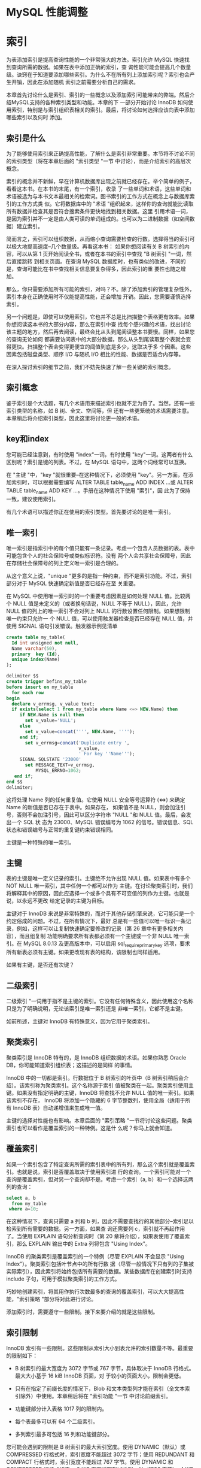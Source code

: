 * MySQL 性能调整


* 索引

为表添加索引是提高查询性能的一个非常强大的方法。索引允许 MySQL 快速找到查询所需的数据。如果在表中添加正确的索引，查
询性能可能会提高几个数量级。诀窍在于知道要添加哪些索引。为什么不在所有列上添加索引呢？索引也会产生开销，因此在添加随机
索引之前需要分析自己的需求。

本章首先讨论什么是索引、索引的一些概念以及添加索引可能带来的弊端。然后介绍MySQL支持的各种索引类型和功能。本章的下
一部分开始讨论 InnoDB 如何使用索引，特别是与索引组织表相关的索引。最后，将讨论如何选择应该向表中添加哪些索引以及何时
添加。

** 索引是什么

为了能够使用索引来正确提高性能，了解什么是索引非常重要。本节将不讨论不同的索引类型（将在本章后面的 "索引类型 "一节
中讨论），而是介绍索引的高层次概念。

索引的概念并不新鲜，早在计算机数据库出现之前就已经存在。举个简单的例子，看看这本书。在本书的末尾，有一个索引，收录
了一些单词和术语，这些单词和术语被选为与本书文本最相关的检索词。图书索引的工作方式在概念上与数据库索引的工作方式类
似。它将数据库中的 "术语 "组织起来，这样你的查询就能比读取所有数据并检查其是否符合搜索条件更快地找到相关数据。这里
引用术语一词，是因为索引并不一定是由人类可读的单词组成的。也可以为二进制数据（如空间数据）建立索引。

简而言之，索引可以组织数据，从而缩小查询需要检查的行数。选择得当的索引可以极大地提高速度--几个数量级。再看这本书：
如果你想阅读有关 B 树索引的内容，可以从第 1 页开始阅读全书，或者在本书的索引中查找 "B 树索引 "一词，然后直接跳转
到相关页面。在查询 MySQL 数据库时，也有类似的改进，不同的是，查询可能比在书中查找相关信息要复杂得多，因此索引的重
要性也随之增加。

那么，你只需要添加所有可能的索引，对吗？不。除了添加索引的管理复杂性外，索引本身在正确使用时不仅能提高性能，还会增加
开销。因此，您需要谨慎选择索引。

另一个问题是，即使可以使用索引，它也并不总是比扫描整个表格更有效率。如果你想阅读这本书的大部分内容，那么在索引中查
找每个感兴趣的术语，找出讨论该主题的地方，然后再去阅读，最终会比从头到尾阅读整本书要慢。同样，如果您的查询无论如何
都需要访问表中的大部分数据，那么从头到尾读取整个表就会变得更快。扫描整个表会变得更便宜的阈值到底是多少，这取决于多
个因素。这些因素包括磁盘类型、顺序 I/O 与随机 I/O 相比的性能、数据是否适合内存等。

在深入探讨索引的细节之前，我们不妨先快速了解一些关键的索引概念。

** 索引概念

鉴于索引是个大话题，有几个术语用来描述索引也就不足为奇了。当然，还有一些索引类型的名称，如 B 树、全文、空间等，但
还有一些更笼统的术语需要注意。本章稍后将介绍索引类型，因此这里将讨论更一般的术语。

** key和index

您可能已经注意到，有时使用 "index"一词，有时使用 "key"一词。这两者有什么区别呢？索引是键的列表。不过，在 MySQL
语句中，这两个词经常可以互换。

在 "主键 "中，"key "就很重要--在这种情况下，必须使用 "key"。另一方面，在添加索引时，可以根据需要编写 ALTER
TABLE table_name ADD INDEX ...或 ALTER TABLE table_name ADD KEY ...。手册在这种情况下使用 "索引"，因
此为了保持一致，建议使用索引。

有几个术语可以描述你正在使用的索引类型。首先要讨论的是唯一索引。

** 唯一索引

唯一索引是指索引中的每个值只能有一条记录。考虑一个包含人员数据的表。表中可能包含个人的社会保险号或类似标识符。没有
两个人会共享社会保障号，因此在存储社会保障号的列上定义唯一索引是合理的。

从这个意义上说，"unique "更多的是指一种约束，而不是索引功能。不过，索引部分对于 MySQL 快速确定新值是否已经存在至
关重要。

在 MySQL 中使用唯一索引时的一个重要考虑因素是如何处理 NULL 值。比较两个 NULL 值是未定义的（或者换句话说，NULL
不等于 NULL），因此，允许 NULL 值的列上的唯一索引不会对列上 NULL 的行数设置任何限制。如果想限制唯一约束只允许一
个 NULL 值，可以使用触发器检查是否已经存在 NULL 值，并使用 SIGNAL 语句引发错误。触发器示例见清单

#+begin_src sql
  create table my_table(
    Id int unsigned not null,
    Name varchar(50),
    primary  key (Id),
    unique index(Name)
  );
#+end_src

#+begin_src sql
  delimiter $$
  create trigger befins_my_table
  before insert on my_table
    for each row
  begin
    declare v_errmsg, v_value text;
    if exists(select 1 from my_table where Name <=> NEW.Name) then
       if NEW.Name is null then
         set v_value='NULL';
       else
         set v_value=concat('''', NEW.Name, '''');
       end if;
         set v_errmsg=concat('Duplicate entry ',
                             v_value,
                             ' For key ''Name''');
       SIGNAL SQLSTATE '23000'
         set MESSAGE_TEXT=v_errmsg,
             MYSQL_ERRNO=1062;
     end if;
  end $$
  delimiter;
#+end_src

这将处理 Name 列的任何重复值。它使用 NULL 安全等号运算符 (<=>) 来确定 Name 的新值是否已存在于表中。如果存在，
如果值不是 NULL，则会加注引号，否则不会加注引号，因此可以区分字符串 "NULL "和 NULL 值。最后，会发出一个 SQL 状
态为 23000、MySQL 错误编号为 1062 的信号。错误信息、SQL 状态和错误编号与正常的重复键约束错误相同。

主键是一种特殊的唯一索引。

** 主键

表的主键是唯一定义记录的索引。主键绝不允许出现 NULL 值。如果表中有多个 NOT NULL 唯一索引，其中任何一个都可以作为
主键。在讨论聚类索引时，我们将解释其中的原因，因此应选择一个或多个具有不可变值的列作为主键。也就是说，以永远不更改
给定记录的主键为目标。

主键对于 InnoDB 来说是非常特殊的，而对于其他存储引擎来说，它可能只是一个约定俗成的问题。不过，在所有情况下，最好
总是有一些值可以唯一标识一条记录，例如，这样可以让复制快速确定要修改的记录（第 26 章中有更多相关内容），而且组复制
功能明确要求所有表都必须有一个主键或一个非 NULL 唯一索引。在 MySQL 8.0.13 及更高版本中，可以启用
sql_require_primary_key 选项，要求所有新表必须有主键。如果更改现有表的结构，该限制也同样适用。

#+begin_comment
  启用 sql_require_primary_key 选项（默认已禁用）。没有主键的表可能会导致性能问题，有时会以意想不到的微妙方式
  出现。
#+end_comment

如果有主键，是否还有次键？

** 二级索引

二级索引 "一词用于指不是主键的索引。它没有任何特殊含义，因此使用这个名称只是为了明确说明，无论该索引是唯一索引还是
非唯一索引，它都不是主键。

如前所述，主键对 InnoDB 有特殊意义，因为它用于聚类索引。

** 聚类索引

聚类索引是 InnoDB 特有的，是 InnoDB 组织数据的术语。如果你熟悉 Oracle DB，你可能知道索引组织表；这描述的是同样
的事情。

InnoDB 中的一切都是索引。行数据位于 B 树索引的叶页中（B 树索引稍后会介绍）。该索引称为聚类索引。这个名称源于索引
值被聚类在一起。聚类索引使用主键。如果没有指定明确的主键，InnoDB 将查找不允许 NULL 值的唯一索引。如果该索引不存在，
InnoDB 将添加一个隐藏的 6 字节整数列，使用全局（适用于所有 InnoDB 表）自动递增值来生成唯一值。

主键的选择对性能也有影响。本章后面的 "索引策略 "一节将讨论这些问题。聚类索引也可以看作是覆盖索引的一种特例。这是什
么呢？你马上就会知道。

** 覆盖索引

如果一个索引包含了特定查询所需的索引表中的所有列，那么这个索引就是覆盖索引。也就是说，索引是否覆盖取决于使用索引进
行的查询。一个索引可能对一个查询是覆盖索引，但对另一个查询却不是。考虑一个索引（a, b）和一个选择这两列的查询：

#+begin_src sql
  select a, b
    from my_table
   where a=10;
#+end_src

在这种情况下，查询只需要 a 列和 b 列，因此不需要查找行的其他部分--索引足以检索到所有需要的数据。另一方面，如果查
询还需要列 c，索引就不再起作用了。当使用 EXPLAIN 语句分析查询时（第 20 章将介绍），如果表使用了覆盖索引，那么
EXPLAIN 输出中的 Extra 列将包含 "Using Index"。

InnoDB 的聚类索引是覆盖索引的一个特例（尽管 EXPLAIN 不会显示 "Using Index"）。聚类索引包括叶节点中的所有行数
据（尽管一般情况下只有列的子集被实际索引），因此索引将始终包括所有需要的数据。某些数据库在创建索引时支持 include
子句，可用于模拟聚类索引的工作方式。

巧妙地创建索引，将其用作执行次数最多的查询的覆盖索引，可以大大提高性能，"索引策略 "部分将对此进行讨论。

添加索引时，需要遵守一些限制。接下来要介绍的就是这些限制。

** 索引限制

InnoDB 索引有一些限制。这些限制从索引大小到表允许的索引数量不等。最重要的限制如下：

+ B 树索引的最大宽度为 3072 字节或 767 字节，具体取决于 InnoDB 行格式。最大大小基于 16 kiB InnoDB 页面，对
  于较小的页面大小，限制会更低。

+ 只有在指定了前缀长度的情况下，Blob 和文本类型列才能在索引（全文本索引除外）中使用。本章稍后将在 "索引功能 "一节
  中讨论前缀索引。

+ 功能键部分计入表格 1017 列的限制内。

+ 每个表最多可以有 64 个二级索引。

+ 多列索引最多可包括 16 列和功能键部分。


您可能会遇到的限制是 B 树索引的最大索引宽度。使用 DYNAMIC（默认）或 COMPRESSED 行格式时，索引宽度不能超过 3072
字节；使用 REDUNDANT 和 COMPACT 行格式时，索引宽度不能超过 767 字节。使用 DYNAMIC 和 COMPRESSED 行格式的表，
8 KiB 页面的限制减少到一半（1536 字节），4 KiB 页面的限制减少到四分之一（768 字节）。这对字符串和二进制列索引的
限制尤为明显，因为这些值不仅在本质上通常较大，而且在计算大小时使用的也是可能需要的最大存储量。这意味着，使用
utf8mb4 字符集的 varchar(10) 会导致 40 字节的限制，即使您从未在列中以单字节字符存储任何内容。

在为文本或 blob 类型的列添加 B 树索引时，必须始终提供一个键长度，指定要在索引中包含多少列的前缀。这甚至适用于只支
持 256 字节数据的 tinytext 和 tinyblob。对于 char、varchar、二进制和 varbinary 列，只有在值的最大字节数超
过表允许的最大索引宽度时，才需要指定前缀长度。

#+begin_comment
  对于文本和 blob 类型的列，与其使用前缀索引，不如使用全文索引（稍后详述），或者添加一个包含 blob 哈希值的生成
  列，或者以其他方式优化访问。
#+end_comment

如果为表添加功能索引，则每个功能键部分都会计入表的列限制。如果创建的索引有两个功能部分，那么这两个功能部分将作为两
列计算到表的限制中。对于 InnoDB，一个表最多只能有 1017 列。

最后两个限制与表中可包含的索引数量以及单个索引中可包含的列和功能键部分的数量有关。一个表最多可以有 64 个二级索引。
在实际操作中，如果您已经接近这个限制，那么您可能需要重新考虑您的索引策略。本章后面的 "索引的缺点是什么？"中将讨论
索引的开销，因此在任何情况下，最好将索引的数量限制在真正有利于查询的范围内。同样，向索引添加的部分越多，索引的规模
就越大。InnoDB 的限制是最多只能添加 16 个部分。

如果需要为表添加索引或删除多余的索引，该怎么办？索引可以与表一起创建，也可以稍后创建，还可以删除索引，这将在下文中
讨论。

** SQL语法

在首次创建模式时，您一般会有一些添加索引的想法。随着时间的推移，您的监控可能会发现某些索引已不再需要，而应添加其他
索引。这些对索引的更改可能是由于对所需索引的误解；数据可能已经更改，或者查询可能已经更改。

在更改表的索引时，有三种不同的操作：在创建表时创建索引、为现有表添加索引或从表中删除索引。无论是与表一起添加索引，
还是作为后续操作添加索引，索引定义都是一样的。在删除索引时，只需要索引名称。

本节将介绍添加和删除索引的一般语法。在本章的其余部分，将根据特定的索引类型和功能进一步举例说明。

** 创建表时创建索引

创建表格时，可以在 CREATE TABLE 语句中添加索引定义。索引定义在列之后。您可以选择指定索引的名称；如果不指定，索
引将以索引中的第一列命名。

清单 14-2 显示了一个创建了多个索引的表的示例。如果不知道所有索引类型的作用，也不必担心，本章稍后将讨论这个问题。

#+begin_src sql
  create table db1.person(
    Id int unsigned not null,
    Nmae varchar(50),
    Birthdate date not null,
    Location point not null srid 4326,
    Description text,
    primary key(Id),
    index (Nmae),
    spatial index (Location),
    fulltext index(Description)
  );
#+end_src

这样就在 db1 模式（必须事先存在）中创建了带有四个索引的表 person。第一个是主键，它是一个 B 树索引（稍后将详细介
绍），指向 Id 列。第二个也是 B 树索引，但它是所谓的二级索引，索引 Name 列。第三个索引是位置列上的空间索引。第四个
索引是描述列上的全文索引。

您还可以创建一个包含多列的索引。如果需要在不止一列上设置条件，在第一列上设置条件并按第二列排序，等等，这将非常有用。
要创建多列索引，请用逗号分隔的列表指定列名：

#+begin_src sql
  INDEX(Name, Birthdate)
#+end_src

列的顺序非常重要，这将在 "索引策略 "中解释。简而言之，MySQL 只能使用从左边开始的索引，也就是说，只有同时使用 Name
时，才能使用索引的 Birthdate 部分。这意味着索引（Nmae，Birthdate）与（Birthdate，Name）不是同一个索引。

一般来说，表上的索引不会一成不变，那么如果要为现有表添加索引，该怎么办呢？


** 新增索引

如果确定需要，可以为现有表添加索引。为此，需要使用 ALTER TABLE 或 CREATE INDEX 语句。由于 ALTER TABLE 语句
可用于表的所有修改，因此您可能希望坚持使用该语句；不过，无论使用哪种语句，所做的工作都是一样的。

清单 14-3 显示了两个如何使用 ALTER TABLE 创建索引的示例。第一个示例添加了一个索引；第二个示例在一条语句中添加了
两个索引。

#+begin_src sql
  alter table db1.person
    add index (Birthdate);

  alter table db1.person
    drop index Birthdate;

  alter table db1.person
    add index (Nmae, Birthdate),
    add index (Birthdate);
#+end_src

第一条和最后一条 ALTER TABLE 语句使用 ADD INDEX 子句告诉 MySQL 应该向表中添加索引。第三条语句添加了两个这样
的子句，中间用逗号隔开，以便在一条语句中添加两个索引。在这两条语句之间，索引会被删除，因为拥有重复索引是不好的做法，
MySQL 也会对此提出警告。

用两条语句添加两个索引还是用一条语句添加两个索引有区别吗？是的，可能会有很大区别。添加索引时，有必要执行一次全表扫
描，以读取索引所需的所有值。对于大型表来说，全表扫描是一项昂贵的操作，因此从这个意义上说，最好在一条语句中同时添加
两个索引。另一方面，只要索引能完全保存在 InnoDB 缓冲池中，创建索引的速度就会快很多。将两个索引的创建分成两条语句，
可以减少缓冲池的压力，从而提高索引创建性能。

最后一项操作是删除不再需要的索引。

** 删除索引

删除索引的操作与添加索引类似。可以使用 ALTER TABLE 或 DROP INDEX 语句。使用 ALTER 表时，可以将删除索引与表的
其他数据定义操作结合起来。

#+begin_src sql
  show create table db1.person\G
#+end_src

#+begin_src sql
  select INDEX_NAME, INDEX_TYPE,
    GROUP_CONCAT(COLUMN_NAME ORDER BY SEQ_IN_INDEX) as Columns
  from information_schema.STATISTICS
  where TABLE_SCHEMA='db1'
    and TABLE_NAME='person'
  group by INDEX_NAME, INDEX_TYPE;
#+end_src

在您的情况下，索引可能以不同的顺序列出。第一个查询使用 SHOW CREATE TABLE 语句获取完整的表定义，其中也包括索引及
其名称。第二个查询是查询 information_schema。STATISTICS 视图。该视图对于获取索引信息非常有用，将在下一章详细
讨论。一旦决定要删除哪个索引，就可以使用清单 14-5 所示的 ALTER TABLE。

#+begin_src sql
  alter table db1.person drop index name_2;
#+end_src

这将删除名为 name_2 的索引，即（Name、Birthdate）列上的索引。

本章其余部分将详细介绍什么是索引，在本章末尾，"索引策略 "一节将讨论如何选择要索引的数据。首先，必须了解索引为什么会
产生开销。

** 指数有哪些缺点？

生活中很少有免费的东西，索引也不例外。虽然索引对提高查询性能很有帮助，但它们也需要存储并保持更新。此外，在执行查询
时，索引越多，优化器需要做的工作就越多，这是一个不太明显的开销。本节将介绍索引的这三个缺点。

*** 存储

添加索引最明显的代价之一是需要存储索引，以便在需要时随时可用。 存储开销有两方面：索引需要存储在磁盘上以保持其持久性，
同时还需要 InnoDB 缓冲池中的内存以供查询使用。

磁盘存储意味着你可能需要在系统中添加磁盘或块存储。 如果使用 MySQL Enterprise Backup (MEB) 等复制原始表空间文
件的备份解决方案，备份也会变大，完成时间也会变长。

InnoDB 总是使用缓冲池来读取查询所需的数据。 如果缓冲池中还不存在数据，则会先将其读入缓冲池，然后用于查询。因此，
使用索引时，索引和行数据一般都会被读入缓冲池（使用覆盖索引时例外）。需要放入缓冲池的数据越多，其他索引和数据的空间
就越小--除非你把缓冲池的容量增大。当然，情况要比这复杂得多，因为避免全表扫描还能防止将整个表读入缓冲池，从而减轻缓
冲池的压力。总体收益与开销之间的关系取决于使用索引可以避免检查多少表，以及其他查询是否会读取索引避免访问的数据。

总而言之，在添加索引时，你将需要额外的磁盘，而且一般来说，你将需要更大的 InnoDB 缓冲池来保持相同的缓冲池命中率。
另一个开销是，索引只有在保持更新时才有用。这就增加了更新数据时的工作量。

*** 更新索引

无论何时对数据进行更改，都必须更新索引。 这包括在插入或删除数据时添加或删除行链接，以及在更新值时修改索引。你可能
不会太在意这些，但这可能会造成很大的开销。事实上，在恢复逻辑备份（通常包括用于创建数据的 SQL 语句的文件，例如使用
mysqlpump 程序创建的文件）等批量数据加载过程中，保持索引更新的开销往往会限制插入率。

#+begin_comment
  更新索引的开销可能会非常大，因此一般建议在向空表进行大型导入时删除二级索引，然后在导入完成后重新创建索引。
#+end_comment

对于 InnoDB 来说，开销还取决于二级索引是否适合缓冲池。只要整个索引都在缓冲池中，那么更新索引的成本就相对较低，而且
也不太可能成为严重的瓶颈。如果索引无法容纳，InnoDB 就不得不在表空间文件和缓冲池之间不停地洗页，这时开销就会成为主
要瓶颈，导致严重的性能问题。

还有一个不太明显的性能开销。索引越多，优化器确定最佳查询计划的工作量就越大。

*** 优化器

当优化器分析查询以确定它认为的最优查询执行计划时，它需要评估每个表上的索引，以确定是否应该使用索引，以及是否对两
个索引进行索引合并。我们的目标当然是尽可能快地评估查询。但是，在优化器中花费的时间通常是不可忽略的，在某些情况下
甚至会成为瓶颈。

请看一个非常简单的查询示例，从一个表中选择一些行：

#+begin_src sql
  select ID, Nmae District, Population
    from world.city
  where CountryCode='AUS';
#+end_src

在这种情况下，如果表 city 上没有索引，显然需要进行表扫描。如果有一个索引，还需要评估使用索引的查询成本，等等。
如果您有一个复杂的查询，涉及许多表，每个表都有十几个可能的索引，那么就会产生许多组合，这将反映在查询的执行时间上。

#+begin_comment
  如果在优化器中花费的时间成为问题，可以添加第 17 章和第 24 章中讨论的优化器和连接顺序提示来帮助优化器，这样它
  就不需要评估所有可能的查询计划。
#+end_comment

虽然这些描述添加索引的开销的页面会让人觉得索引不好，但不要回避索引。对于频繁执行的查询，选择性强的索引会带来很大
的好处。但是，不要为了添加索引而添加索引。在本章末尾的 "索引策略 "一节中，我们将讨论选择索引的一些思路，本书的其
他部分也会有讨论索引的示例。在此之前，值得讨论一下 MySQL 支持的各种索引类型以及其他索引功能。

** 索引类型

索引的最佳类型并非适用于所有用途。为查找给定值范围（例如 2019 年的所有日期）内的行而优化的索引，与为给定单词或短
语搜索大量文本的索引，需要有很大的不同。这意味着在选择添加索引时，必须决定需要哪种索引类型。MySQL 目前支持五种不
同的索引类型：

+ B树索引
+ 全文索引
+ 地理索引(R树索引)
+ 多值索引
+ hash索引

本节将介绍这五种索引类型，并讨论它们可用于加速哪些类型的问题。

*** B树索引

到目前为止，B 树索引是 MySQL 中最常用的索引类型。事实上，所有 InnoDB 表都包含至少一个 B 树索引，因为数据是在
B 树索引（聚类索引）中组织的。

B 树索引是一种有序索引，因此它善于查找以下情况的记录：正在查找等于某个值的列，大于或小于给定值的列，或者介于两个
值之间的列。这使它成为许多查询中非常有用的索引。

B 树索引的另一个优点是性能可预测。顾名思义，索引就像一棵树，从根页面开始，到叶子页面结束。InnoDB 使用 B 树索引
的扩展，称为 B+ 树。+"的意思是同级的节点是链接的，因此在扫描索引时很方便，无需在到达某个节点的最后一条记录时再返
回到父节点。

#+begin_comment
  在 MysQL 中，B-树和 B+ 树这两个术语可以互换使用。
#+end_comment

城市名称索引的索引树示例见图 14-1。(图中的索引级别从左到右排列，与其他一些 B 树索引图示从上到下的排列方式不同
）。这样做主要是为了节省空间）。

[[./images/1BmL8f.png]]

在图中，文档形状代表一个 InnoDB 页面，多个文档堆叠在一起的形状（如第 0 层中标注为 "Christchurch "的文档）代
表多个页面。从左到右的箭头从根页面指向叶页面。根页面是索引搜索开始的地方，而叶页面则是索引记录存在的地方。介于两
者之间的页面通常称为内部页面或分支页面。页面也可称为节点。连接同级页面的双箭头是 B 树和 B+ 树索引的区别所在，它
允许 InnoDB 快速移动到上一个或下一个同级页面，而无需通过父页面。

对于小型索引，可能只有一个页面既是根页面又是叶页面。在更一般的情况下，索引有一个根页面，如图的最左边所示。图中最
右边的部分是叶页。对于大型索引，中间可能还有更多级。叶节点为 0 级，其父页为 1 级，依此类推，直到根页。

在图中，页面上标注的值，例如 "A Coruña"，表示树的该部分所涵盖的第一个值。因此，如果您在第 1 层查找值
"Adelaide"，您就会知道它在叶页的最顶层，因为该页包含了从 "A Coruña "开始到最后一个值 "Beijing "之前的所有
值。这就是上一章讨论的整理方法发挥作用的一个例子。

一个主要特点是，无论你遍历哪个分支，层级的数量总是相同的。例如，在图中，这意味着无论查找哪个值，都将读取四个页面，
四个层级各一个（如果有几行具有相同的值，对于范围扫描，可能会读取叶子层级的更多页面）。因此，可以说这棵树是平衡的。
正是这一特性带来了可预测的性能，而且层级数量扩展良好，也就是说，层级数量会随着索引记录数量的增加而缓慢增长。当需
要从磁盘等相对较慢的存储设备中访问数据时，这一特性尤为重要。

#+begin_comment
  您可能也听说过 T树索引。B 树索引针对磁盘访问进行了优化，而 T树索引与 B 树索引类似，只是针对内存访问进行了优
  化。因此，将所有索引数据存储在内存中的 NDBCluster 存储引擎使用 T 树索引，即使它们在 SQL 级别被称为 B 树索引。
#+end_comment

本节开头提到，B 树索引是迄今为止 MySQL 中最常用的索引类型。事实上，如果你有任何 InnoDB 表，即使你从未自己添加
过任何索引，你也在使用 B 树索引。InnoDB 使用聚类索引组织存储数据，这实际上意味着行存储在 B+ 树索引中。B树索引
也不只用于关系数据库，例如，一些文件系统就以B树结构组织元数据。

需要注意的是，B 树索引的一个特性是只能用于比较索引列的整个值或左前缀。这意味着，如果要检查索引日期的月份是否为
5 月，则不能使用索引。如果要检查索引字符串是否包含给定的短语，也是同样的道理。

在索引中包含多列时，同样的原则也适用。考虑索引（Name, Birthdate）：在这种情况下，您可以使用该索引搜索给定的姓
名或姓名和生日的组合。但是，在不知道姓名的情况下，您不能使用该索引搜索具有给定生日的人。

有几种方法可以处理这种限制。在某些情况下，可以使用功能索引，或者将列的信息提取到可以编制索引的生成列中。在其他情
况下，可以使用另一种索引类型。例如，全文索引可用于搜索字符串中包含 "查询性能调整 "短语的列。

** 全文索引

全文索引专门用于回答 "哪个文档包含这个字符串？"这样的问题。也就是说，全文索引在查找列与字符串完全匹配的行时并没有
进行优化，为此，B 树索引是更好的选择。

全文索引的工作原理是对被索引的文本进行标记化。具体方法取决于所使用的解析器。InnoDB 支持使用自定义解析器，但通常使
用内置解析器。默认解析器假定文本使用空白作为分隔符。MySQL 包含两个可选的解析器：支持中文、日文和韩文的 ngram 解
析器和支持日文的 MeCab 解析器。

InnoDB 使用名为 FTS_DOC_ID 的特殊列将全文索引链接到记录，该列是一个 bigint 无符号 NOT NULL 列。如果添加了全
文索引，而该列还不存在，InnoDB 会将其添加为隐藏列。添加隐藏列需要重建表，因此如果要为大型表添加全文索引，需要考虑
到这一点。如果知道要在表中使用全文索引，可以事先自己添加列，并为列添加唯一索引 FTS_DOC_ID_INDEX。您也可以选择使
用 FTS_DOC_ID 列作为主键，但要注意 FTS_DOC_ID 值不允许重复使用。自己准备表的示例如下：

#+begin_src sql
  drop table if exists db1.person;

  create table db1.person(
    FTS_DOC_ID bigint unsigned not null auto_increment,
    Nmae varchar(50),
    Description text,
    primary key (FTS_DOC_ID),
    fulltext index(Description)
  );
#+end_src

如果没有 FTS_DOC_ID 列，并且在现有表中添加了一个全文本列，MySQL 将返回一个警告，告知该表已被重建以添加该列：

Warning (code 124): InnoDB rebuilding table to add column FTS_DOC_ID

如果计划使用全文索引，建议从性能角度明确添加 FTS_DOC_ID 列，并将其设置为表的主键或为其创建辅助唯一索引。自己创建
列的缺点是必须自己管理值。

另一种专门的索引类型是空间数据索引。全文索引适用于文本文档（或字符串），而空间索引则适用于空间数据类型。

** 空间索引（R 树）

从历史上看，空间特性在 MySQL 中的使用并不多。不过，随着 InnoDB 在 5.7 版中支持空间索引，以及 MySQL 8 中支持为
空间数据指定空间参考系统标识符 (SRID) 等其他改进，您有可能在某些时候需要空间索引。

空间索引的一个典型用例是包含兴趣点的表格，每个兴趣点的位置与其他信息一起存储。例如，用户可能会要求获取其当前位置 50
公里范围内的所有电动汽车充电站。要尽可能高效地回答这样的问题，就需要空间索引。

MySQL 以 R 树的形式实现空间索引。R 代表矩形，暗示了索引的用途。R 树索引对数据进行组织，使空间上相近的点在索引中
存储得很近。这样就能有效确定空间值是否满足某些边界条件（如矩形）。

只有在列声明为 NOT NULL 且空间参照系统标识符已设置的情况下，才能使用空间索引。空间条件是通过 MBRContains() 等
函数之一指定的，该函数接收两个空间值，并返回第一个值是否包含另一个值。除此之外，使用空间索引没有特殊要求。清单 14-6
显示了一个带有空间索引的表和一个可以使用该索引的查询的示例。

#+begin_src sql
  create table db1.city(
     id int unsigned not null,
     Nmae varchar(50) not null,
     Location point SRID 4326 not null,
     primary key (id),
     spatial index(Location));

  insert into db1.cty
  values (1, 'Sydney',
          ST_GeomFromText('Point(-33.8650 151.2094)', 4326));

  set @boundary=ST_GeomFromText('Polygon((-9 112, -45 112, -45 160,
      -9 160, -9 113))', 4326);

  select id, Name
    from db1.city
  where MBRContains(@boundary, Location);
#+end_src

在示例中，一个包含城市位置的表在位置列上有一个空间索引。空间参照系统标识符 (SRID) 设置为 4326，以表示地球。在这
个示例中，插入了一条记录，并定义了一个边界（如果你很好奇，那么边界包含澳大利亚）。您也可以在 MBRContains() 函数
中直接指定多边形，但这里分两步进行，以便查询的各个部分更加清晰。

因此，空间索引有助于回答某个几何形状是否在某个边界内。同样，多值索引也能帮助回答给定值是否在值列表中。

** 多值索引

MySQL 在 MySQL 5.7 中引入了对 JSON 数据类型的支持，并在 MySQL 8 中通过 MySQL 文档存储扩展了该功能。您可以使
用生成列上的索引或功能索引来创建 JSON 文档上的索引；但是，迄今为止讨论的索引类型未涵盖的一种用例是搜索 JSON 数组
包含某些值的文档。例如，一个城市集合，每个城市都有一个郊区数组。上一章中的 JSON 文档示例就是这样：

#+begin_src js
  {
      "name":
      "Sydney",
      "demographics": { "population": 5500000 },
      "geography": { "country": "Australia", "state": "NSW" },
      "suburbs": [ "The Rocks", "Surry Hills", "Paramatta" ]
  }
#+end_src

如果您想搜索城市集合中的所有城市，并返回那些拥有名为 "Surry Hills "的郊区的城市，那么您需要一个多值索引。
MySQL 8.0.17 增加了对多值索引的支持。

解释多值索引如何有用的最简单方法是看一个示例。清单 14-7 从 world_x 示例数据库中提取了 countryinfo 表，将其复
制到 mvalue_index 表中，然后对其进行修改，使每个 JSON 文档都包含一个城市数组，其中包含城市人口和所在地区。最后，
还包含一个查询，以显示检索澳大利亚所有城市名称（_id = 'AUS'）的示例。本书 GitHub 代码库中的 listing_14_7.sql
文件也提供了这些查询，可以使用 \source listing_14_7.sql 命令在 MySQL Shell 中执行。

#+begin_src sql
  \use world_x

  drop table if exists mvalue_index;

  create table mvalue_index like countryinfo;

  insert into mvalue_index(doc)
    select doc
      from countryinfo;

  update mvalue_index
    set doc=JSON_INSERT(
    doc,
    '$.cities',
    (select JSON_ARRAYAGG(
             JSON_OBJECT(
             'district', district,
             'name', name,
             'population',
                  Info->'$.Population'
           )
          )
         from city
        where CountryCode=mvalue_index.doc->>'$.Code'
       )
  );
#+end_src

#+begin_src sql
  select JSON_PRETTY(doc->>'$.cities[*].name')
    from mvalue_index
    where doc->>'$.Code'='AUS'\G
#+end_src

列表首先将 world_x 模式设为默认模式，然后删除存在的 mvalue_index 表，并使用与 countryinfo 表相同的定义和相同
的数据再次创建该表。您也可以直接修改 countryinfo 表，但通过处理 mvalue_index 副本，您可以通过删除
mvalue_index 表轻松重置 world_x 模式。该表由名为 doc 的 JSON 文档列和名为 _id 的生成列（主键）组成：

#+begin_src sql
  show create table mvalue_index\G
#+end_src

UPDATE 语句使用 JSON_ARRAYAGG() 函数为每个国家创建一个包含三个 JSON 对象（地区、名称和人口）的 JSON 数组。
最后，执行 SELECT 语句返回澳大利亚城市的名称。

现在能为城市名新增多值索引

#+begin_src sql
  alter table mvalue_index
    add index (((cast(doc->>'$.cities[*].name' as char(35) array))));
#+end_src

该索引从文档根部的城市数组的所有元素中提取名称对象。生成的数据被转换为 char(35) 值数组。之所以选择这种数据类型，
是因为城市名称所在的城市表是 char(35)。在 CAST() 函数中，char 和 varchar 数据类型都使用 char。

新索引可以使用 MEMBER OF 操作符和 JSON_CONTAINS() 与 JSON_OVERLAPS() 函数用于 WHERE 子句。MEMBER OF 操
作符询问给定值是否是数组的成员。JSON_CONTAINS() 与此非常相似，但与 MEMBER OF 的引用搜索相比，它需要进行范围搜
索。JSON_OVERLAPS() 可用于查找包含多个值中至少一个值的文档。清单 14-8 展示了使用操作符和每个函数的示例。

#+begin_src sql
  select doc->>'$.Code' as Code, doc->>'$.Nmae'
  from mvalue_index
  where 'Sydeney' member of (doc->'$.cities[*].name');

  select doc->>'$.Code' as Code, doc->>'$.Name'
  from mvalue_index
  where JSON_CONTAINS(
    doc->'$.cities[*].name',
    '"Sydeney"'
  );

  select doc->>'$.Code' as Code, doc->>'$.Name'
  from mvalue_index
  where JSON_OVERLAPS(
    doc->'$.cities[*].name',
    '["Sydeney", "New York"']'
  );
#+end_src

使用 MEMBER OF 和 JSON_CONTAINS() 的两个查询都是查找有一个名为悉尼的城市的国家。最后一个查询使用
JSON_OVERLAPS()，查找城市名为悉尼或纽约或两者都有的国家。

MySQL 还剩下一种索引类型：散列索引。

** hash索引

如果要搜索某列与某个值完全相等的记录，可以使用本章前面讨论过的 B 树索引。不过还有另一种方法：为每一列的值创建一个
哈希值，然后使用哈希值搜索匹配的记录。为什么要这样做呢？答案是，这是一种查找记录的快速方法。

散列索引在 MySQL 中使用不多。一个值得注意的例外是 NDBCluster 存储引擎，它使用散列索引来确保主键和唯一索引的唯一
性，还使用散列索引来提供使用这些索引的快速查找。就 InnoDB 而言，它并不直接支持散列索引；不过，InnoDB 有一种称为
自适应散列索引的功能，值得我们多加考虑。

自适应哈希索引功能在 InnoDB 中自动运行。如果 InnoDB 检测到你正在频繁使用二级索引，并且自适应散列索引已启用，它
就会根据最频繁使用的值建立一个散列索引。哈希索引只存储在缓冲池中，因此在重启 MySQL 时不会持久化。如果 InnoDB 发
现内存可以更好地用于向缓冲池加载更多页面，它就会丢弃部分哈希索引。这就是所谓自适应索引的意思： InnoDB 会尝试调整
它，使其最适合你的查询。你可以使用 innodb_adaptive_hash_index 选项启用或禁用该功能。

从理论上讲，自适应散列索引是一种双赢方案。你无需考虑需要为哪些列添加哈希索引，就能获得哈希索引的优势，而且内存使用
情况也会自动得到处理。不过，启用哈希索引也会产生开销，而且并非所有工作负载都能从中受益。事实上，对于某些工作负载来
说，这种开销可能会变得非常大，以至于出现严重的性能问题。

监控自适应散列索引有两种方法：信息模式中的 INNODB_METRICS 表和 InnoDB 监控器。INNODB_METRICS 表包含自适应散
列索引的八个指标，其中两个指标默认已启用。清单 14-9 显示了 INNODB_METRICS 中包含的八个指标。

#+begin_src sql
  select NAME, COUNT, STATUS, COMMENT
  from information_schema.INNODB_METRICS
  where SUBSYSTEM='adaptive_hash_index'\G
#+end_src

使用自适应哈希索引的成功搜索次数（adaptive_hash_searches）和使用 B 树索引完成的搜索次数
（adaptive_hash_searches_btree）默认是启用的。你可以使用这些指标来确定 InnoDB 使用哈希索引解决查询的频率，
而不是底层 B 树索引。其他指标不太常用，因此默认禁用。不过，如果你想更详细地了解自适应哈希索引的用处，可以放心地启
用这六个指标。

监控自适应哈希索引的另一种方法是使用 InnoDB 监控，如清单 14-10 所示。输出中的数据会有所不同。

#+begin_src sql
  show engine inoodb status\G
#+end_src

首先要检查的是 Semaphores 部分。如果自适应散列索引是竞争的主要来源，那么 btr0sea.ic 文件（源代码中实现自适应散
列索引的地方）周围就会出现 Semaphores。如果偶尔（但很少）会出现 Semaphores，这不一定是个问题，但如果频繁出现长
时间的 Semaphores，则最好禁用自适应散列索引。

另一个值得关注的部分是插入缓冲区和自适应哈希索引部分。其中包括散列索引使用的内存量，以及使用散列和非散列搜索回答查
询的速率。请注意，这些速率针对的是监视器输出顶部附近列出的时间段--在示例中，针对的是 2019-05-05 17:22:14 之前
的最后 16 秒。

关于支持的索引类型的讨论到此结束。关于索引，还有更多的内容，因为有几项功能值得你去熟悉。

** 索引特性

知道存在哪些类型的索引是一回事，但能够充分利用这些索引则是另一回事。为此，你需要更多地了解 MySQL 中与索引相关的
功能。这些功能包括按相反顺序对索引中的值进行排序、功能索引和自动生成索引。本节将介绍这些功能，以便您在日常工作中使
用它们。

** 函数索引

到目前为止，索引已直接应用于列。这是最常见的添加索引方式，但也有需要使用派生值的情况。例如，查询所有生日在 5 月份
的人：

#+begin_src sql
  drop table if exists db1.person;

  create table db1.person(
    Id int unsigned not null,
    Name varchar(50),
    Birthdate date not null,
    primary key (id)
  );

  select *
    from db1.person
    where month(Birthdate) = 5;
#+end_src

如果在 "出生日期 "列上添加索引，则不能用于回答该查询，因为日期是根据其完整值存储的，而不是根据列的最左部分进行匹配
（另一方面，搜索所有 1970 年出生的人可以使用 "出生日期 "列上的 B 树索引）。(另一方面，要搜索所有 1970 年出生的
人，可以在 Birthdate 列上使用 B 树索引）。

其中一种方法是用派生值生成一列。例如，在 MySQL 5.7 及更高版本中，您可以告诉 MySQL 自动更新列：

#+begin_src sql
  create table db1.person(
    Id int unsigned not null,
    Name varchar(50) not null,
    Birthdate date not null,
    BirthMonth tinyint unsigned
              generated always as (month(Birthdate))
              virtual not null,
    primary key(Id),
    index(BirthMonth)
  );
#+end_src

在 MySQL 8.0.13 中，有一种更直接的方法可以实现这一目标。您可以直接索引函数的结果：

#+begin_src sql
  create table db1.person(
    Id int unsigned not null,
    Name varchar(50) not null,
    Birthdate date not null,
    primary key (Id),
    index((month(Birthdate)))
  );
#+end_src

使用功能索引的好处是可以更明确地显示要索引的内容，而且不会多出 BirthMonth 列。除此之外，添加函数索引的两种方法工
作原理相同。

** 前缀索引

表的索引部分大于表数据本身的情况并不少见。如果你索引的是大字符串值，情况尤其如此。B 树索引的索引数据最大长度也有限
制--使用动态或压缩行格式的 InnoDB 表为 3072 字节，其他表则更小。这实际上意味着不能为文本列建立索引，更不用说长
文本列了。减少大型字符串索引的一种方法是只索引值的第一部分。这就是所谓的前缀索引。

创建前缀索引时，需要指定要索引的字符串的字符数或二进制对象的字节数。如果要为城市表（来自世界数据库）中 Name 列的前
十个字符创建索引，可以这样做

#+begin_src sql
  alter table world.city add index(Name(10));
#+end_src

请注意括号中添加的索引字符数。只要选择足够多的字符来提供良好的选择性，该索引的效果几乎与索引整个名称一样好，而且它
使用的存储空间和内存也更少。需要包含多少字符？这完全取决于您要索引的数据。您可以通过查询数据来了解前缀的唯一性。清
单 14-11 举例说明了有多少城市名称共享前十个字符。

#+begin_src sql
  select left(Name, 10), count(*),
    count(distinct Name) as 'Distinct'
  from world.city
  group by left(Name, 10)
  order by count(*) desc, left(Name, 10)
  limit 10;
#+end_src

这表明，使用这个索引前缀，最多只能读取 6 个城市来查找匹配。虽然这比完全匹配要多，但仍比扫描所有表格要好得多。当然，
在这种比较中，您还需要验证前缀匹配的数量是由于前缀碰撞造成的，还是由于城市名称相同造成的。例如，对于 "剑桥 "来说，
有三个城市都叫这个名字，所以索引前十个字符还是整个名字并没有什么区别。您可以针对不同的前缀长度进行此类分析，以了解
增加索引大小会带来微小回报的临界值。在很多情况下，索引并不需要那么多字符就能很好地工作。

如果您认为可以删除索引，或者您想推出一个索引，但又不想让它立即生效，该怎么办呢？
答案就是隐形索引。

** 隐形索引

MySQL 8 引入了一项名为 "隐形索引 "的新功能。它允许你拥有一个已维护并可随时使用的索引，但优化器会忽略该索引，直到
你决定让它可见。这样，您就可以在复制拓扑中推出新索引，或禁用您认为不需要或类似的索引。您可以快速启用或禁用索引，因
为这只需要更新表的元数据，所以变化是 "即时 "的。

例如，如果您认为不需要某个索引，那么在告诉 MySQL 删除索引之前，先将其隐藏起来，这样就可以监控数据库在没有索引的情
况下是如何运行的。如果发现某些查询（例如，在您监控期间未执行的月度报告查询）确实需要索引，您可以快速重新启用它。

使用 INVISIBLE 关键字可将索引标记为不可见，使用 VISIBLE 关键字可将不可见索引恢复为可见。例如，要在 world.city
表的 Name 列上创建一个不可见索引，并在以后使其可见，可以使用

#+begin_src sql
  alter table world.city add index(Name) invisible;
#+end_src

#+begin_src sql
  alter table world.city alter index Name visible;
#+end_src

如果禁用了某个索引，而查询使用了指向隐藏索引的索引提示，查询将返回错误：

#+begin_comment
  ERROR: 1176: Key 'Name' doesn't exist in table 'city'
#+end_comment

通过启用优化器开关 use_invisible_indexes（默认为关闭），可以覆盖索引的不可见性。如果由于索引不可见而遇到问题，
且无法立即重新启用，或者想在新索引普遍可用之前对其进行测试，这将非常有用。为连接临时启用不可见索引的示例如下

#+begin_src sql
  SET SESSION optimizer_switch = 'use_invisible_indexes=on';
#+end_src

即使启用了 use_invisible_indexes 优化开关，也不允许在索引提示中引用该索引。

MySQL 8 的另一项新功能是降序索引。

** 降序索引

在 MySQL 5.7 及更早版本中，当您添加 B 树索引时，它总是按升序排序。这非常适合查找精确匹配、按索引升序检索行等。
不过，虽然升序索引可以加快按降序查找行的查询速度，但效果并不理想。MySQL 8 增加了降序索引来帮助解决这些用例。

要利用降序索引，并不需要做什么特别的事情。例如，只需在索引中使用 DESC 关键字即可：

#+begin_src sql
  alter table world.city add index(Name DESC);
#+end_src

如果索引中有多个列，则这些列不必都按升序或降序排列。您可以根据查询的最佳效果，混合使用升序和降序列。

** 分区和索引

如果创建分区表，分区列必须是主键和所有唯一键的一部分。这样做的原因是 MySQL 没有全局索引的概念，因此必须确保唯一性
检查只需考虑单个分区。

在性能调整方面，分区可以有效地使用两个索引来解决查询问题，而无需使用索引合并。当用于分区的列在查询的条件中使用时，
MySQL 会剪切分区，因此只搜索条件可以匹配的分区。然后就可以使用索引来解决查询的其余部分。

考虑一个表 t_part，该表根据 Created 列（时间戳）进行分区，每个月一个分区。如果查询 2019 年 3 月所有 val 列值
小于 2 的记录，那么查询将首先剪切 Created 值上的分区，然后使用 val 上的索引。清单 14-12 显示了这样一个示例。

#+begin_src sql
  create table t_part(
     id int unsigned not null auto_increment,
     Created timestamp not null,
     val int unsigned not null,
     primary key (id, Created),
     index(val)
  )engine=InnoDB 
  partition by range(unix_timestamp(Created))
  (partition p201901 values less than (1548939600),
  partition p201902 values less than (1551358800),
  partition p201903 values less than (1554037200),
  partition p201904 values less than (1556632800),
  partition p201905 values less than (1559311200),
  partition p201906 values less than (1561903200),
  partition p201907 values less than (1564581600),
  partition p201908 values less than (1567260000),
  partition pmax values less than maxvalue);
#+end_src

#+begin_src sql
  insert into t_part(Created, val)
  with recursive counter(i) as (
   select 1 
   union select i+1
   from counter 
   where i<1000)
  select FROM_UNIXTIME(
   floor(rand()*(1567260000-1546261200))
   +1546261200) , floor(rand()*10) from counter;
#+end_src

#+begin_src sql
  explain select id, Created, val 
  from t_part tp 
  where Created between '2019-03-01 00:00:00' and '2019-03-31 23:59:59' and val<2
#+end_src

t_part 表使用创建列的 Unix 时间戳按范围分区。EXPLAIN 输出（第 20 章将详细介绍 EXPLAIN）显示，查询中将只包含
p201903 分区，并使用 val 索引作为索引。由于示例使用的是随机数据，因此 EXPLAIN 的确切输出可能会有所不同。

到目前为止，关于索引的所有讨论都是针对明确创建的索引。对于某些查询，MySQL 还可以自动生成索引。这是我们要讨论的最后
一项索引功能。

** 自动生成索引

对于包含连接到其他表或子查询的子查询的查询，由于子查询不能包含显式索引，因此连接可能会很昂贵。为了避免在这些由子查
询生成的临时表上进行全表扫描，MySQL 可以在连接条件上添加一个自动生成的索引。

以 sakila 示例数据库中的电影表为例。表中有一列名为 release_year，表示电影上映的年份。如果要查询在有数据的年份中
每年有多少部电影上映，可以使用下面的查询（是的，如果不使用子查询，这个查询可以写得更好，但这样写是为了演示自动生成
索引的功能）：

#+begin_src sql
  SELECT release_year, COUNT(*)
  FROM sakila.film
  INNER JOIN
  (SELECT DISTINCT release_year FROM sakila.film ) release_years USING (release_year)
  GROUP BY release_year;
#+end_src

MySQL 选择对电影表进行全表扫描，并在子查询中添加自动生成索引。当 MySQL 添加自动生成索引时，EXPLAIN 输出将包括
<auto_key0>（或用不同值替换的 0）作为可能的键和使用的键。

自动生成的索引可以大幅提高包含子查询的查询性能，而优化程序无法将这些子查询重写为普通连接。最重要的是，它是自动生成
的。

关于索引功能的讨论到此结束。在讨论如何使用索引之前，还需要了解 InnoDB 如何使用索引。

** InnoDB和索引

自 20 世纪 90 年代中期推出第一个版本以来，InnoDB 组织表的方式一直是使用聚类索引来组织数据。因此，人们常说
InnoDB 中的一切都是索引。从字面上看，数据的组织就是索引。默认情况下，InnoDB 使用主键来建立聚类索引。如果没有主
键，它会寻找不允许 NULL 值的唯一索引。在万不得已的情况下，InnoDB 会使用自动递增计数器为表添加一个隐藏列。

对于索引组织的表，InnoDB 中的所有内容都是索引。聚类索引本身是作为 B+ 树索引组织的，实际行数据位于叶子页中。这对
查询性能和索引有一些影响。接下来的章节将介绍InnoDB如何使用主键，以及这对次键意味着什么，提供一些建议，并探讨索
引组织表的最佳用例。

** 聚集索引

由于数据是根据聚类索引（主键或其替代物）组织的，因此主键的选择非常重要。如果在现有值之间插入一条带有主键值的新记录，
InnoDB 就必须重新组织数据，为新记录腾出空间。在最坏的情况下，InnoDB 将不得不把现有页面一分为二，因为页面的大小是
固定的。页面拆分会导致叶页面在底层存储上失去顺序，造成更多随机 I/O，进而导致查询性能下降。页面拆分将作为第25章
中DDL和批量数据加载的一部分进行讨论。

** 二级索引

二级索引的叶子页存储对行本身的引用。由于行是根据聚类索引存储在 B+ 树索引中的，因此所有二级索引都必须包含聚类索引的
值。如果您选择的列的值需要很多字节，例如具有长字符串且可能是多字节字符串的列，这将大大增加二级索引的大小。

这也意味着，在使用二级索引执行查找时，实际上要进行两次索引查找：首先是预期的二级键查找，然后从叶子页获取主键值，并
用于主键查找以获取实际数据。

对于非唯一二级索引，如果您有一个显式主键或一个 NOT NULL 唯一索引，用于主键的列就会被添加到索引中。MySQL 知道这
些额外的列，即使它们没有显式地成为索引的一部分，如果能改善查询计划，MySQL 就会使用它们。

** 建议

由于 InnoDB 使用主键的方式，以及将主键添加到二级索引的方式，因此最好使用单调递增的主键，使用的字节数越少越好。自
动递增整数符合这些特性，因此是很好的主键。

如果表没有任何合适的索引，用于聚类索引的隐藏列会使用类似于自动递增的计数器来生成新值。但是，由于该计数器对 MySQL
实例中带有隐藏主键的所有 InnoDB 表都是全局的，因此会成为一个争用点。在复制过程中，隐藏键也不能用于定位受事件影响
的行，而分组复制需要主键或 NOT NULL 唯一索引来进行冲突检测。因此，建议始终为所有表明确选择一个主键。

另一方面，UUID 并不是单调递增的，因此不是一个好的选择。MySQL 8 中的一个选项是使用 UUID_TO_BIN()函数，并将第二
个参数设置为 1，这将使 MySQL 交换第一组和第三组十六进制数字。第三组是 UUID 时间戳部分的高字段，因此将其提升到
UUID 的开头有助于确保 ID 不断增加，而且将其存储为二进制数据所需的存储空间不到十六进制值的一半。

** 最佳使用案例

索引组织的表对于使用该索引的查询特别有用。正如 "聚类索引 "这个名字所暗示的，聚类索引中具有相似值的记录会被存储在彼
此附近。由于 InnoDB 总是将整个页面读入内存，这也意味着主键值相似的两条记录很可能被一起读入。如果你在查询中或相隔
不久执行的查询中同时需要这两条记录，那么缓冲池中已经有了第二条记录。

现在，您应该对 MySQL 中的索引以及 InnoDB 如何使用索引（包括其数据组织）有了很好的背景知识。现在是将这些知识综合
起来讨论索引策略的时候了。

** 索引策略

说到索引，最大的问题是索引什么，其次是使用哪种索引和索引的哪些功能。我们不可能一步一步地创建终极指南来确保最佳索引；
为此，我们需要经验以及对模式、数据和查询的充分理解。不过，我们可以给出一些一般性指导原则，本节将对此进行讨论。

首先要考虑的是何时添加索引；是在最初创建表格时添加，还是稍后再添加。然后是主键的选择以及如何选择主键。最后是二级索
引，包括向索引中添加多少列，以及索引是否可以用作覆盖索引。

** 什么时候应该新增索引或删除索引

索引维护是一项永无止境的任务。它从创建表格时就开始了，并贯穿整个表的生命周期。不要对索引工作掉以轻心--如前所述，好
的索引和差的索引之间的差别可能是几个数量级。如果索引效果不佳，就无法通过投入更多硬件资源来摆脱困境。索引不仅会影响
原始查询性能，还会影响锁定（将在第 18 章中进一步讨论）、内存使用率和 CPU 使用率。

创建表格时，尤其要花时间选择一个好的主键。在表的生命周期内，主键通常不会发生变化，如果你决定更改主键，对于索引组织
的表来说，必然需要对表进行全面重建。二级索引在更大程度上可以随着时间的推移而调整。事实上，如果计划在表的初始数据量
中导入大量数据，最好等到数据加载完成后再添加二级索引。唯一索引可能是一个例外，因为数据验证需要唯一索引。

创建表格并填充初始数据后，需要监控表格的使用情况。在 sys 模式中有两个视图可用于查找表和进行全表扫描的语句：

+ schema_tables_with_full_table_scans 该视图显示所有未使用索引读取记录的表，并按该数字降序排列。如果某个表
  在未使用索引的情况下读取了大量记录，则可以查找使用该表的查询，看看索引是否能提供帮助。该视图基于
  table_io_waits_summary_by_index_usage 性能模式表，也可以直接使用，例如，如果要进行更高级的分析，如查找未
  使用索引读取的行的百分比。

+ statements_with_full_table_scans 该视图显示了完全不使用索引或不使用良好索引的语句的规范化版本。这些语句按
  完全不使用索引的执行次数排序，然后按不使用良好索引的次数排序--均以降序排列。该视图基于
  events_ statements_summary_by_digest 性能模式表。


第 19 章和第 20 章将详细介绍这些视图和底层性能模式表的使用。

如果发现查询可以从额外的索引中获益，那么就需要评估在执行查询时，额外获益的成本是否值得。

同时，还需要留意是否有不再使用的索引。performance schema和sys schema式对查找未使用或不常用的索引特别有用。
以下三个系统模式视图非常有用

- schema_index_statistics 该视图统计了使用给定索引读取、插入、更新和删除行的频率。与
  schema_tables_with_full_table_scan 视图一样，schema_index_statistics 也是基于
  table_io_waits_ summary_by_index_usage 性能模式表。

- schema_unused_indexes 该视图将返回自上次重置数据以来（不长于上次重启时间）尚未使用的索引名称。该视图也基于
  table_io_waits_summary_by_index_usage 性能模式表。

- schema_redundant_indexes 如果有两个索引覆盖相同的列，那么 InnoDB 为保持索引最新而付出的努力就会加倍，优化
  器的负担也会加重，但却不会有任何收获。顾名思义，schema_redundant_indexes视图可以用来查找冗余索引。该视图基
  于 STATISTICS 信息模式表。

使用前两个视图时，必须记住数据来自performance schema中的内存表。如果您有一些查询只是偶尔执行，那么统计数据可
能无法反映您的总体索引需求。在这种情况下，隐形索引功能就会派上用场，因为它可以让你禁用索引，同时保留索引，直到你确
定可以安全地放弃它。如果发现一些很少执行的查询需要索引，你可以很容易地再次启用索引。

如前所述，首先要考虑的是选择什么作为主键。应该包括哪些列？这是接下来要讨论的问题。

** 主键的选择

在使用索引组织的表时，主索引的选择非常重要。主键会影响随机 I/O 和顺序 I/O 的比例、二级索引的大小以及需要读入缓冲
池的页数。InnoDB 表的主键始终是 B+ 树索引。

与聚类索引相关的最佳主键应尽可能小（以字节为单位），保持单调递增，并在短时间内对频繁查询的记录进行分组。在实践中，
可能无法满足所有这些要求，在这种情况下，你需要做出最好的妥协。对于许多工作负载来说，自动递增的无符号整数（取决于表
的预期行数，可以是 int 也可以是 bigint）是一个不错的选择；不过，也可能有一些特殊的考虑因素，比如对跨多个 MySQL
实例的唯一性的要求。主键最重要的特点是，它应尽可能具有顺序性和不可更改性。如果更改了某一行的主键值，则需要将整行移
动到聚类索引中的新位置。

#+begin_comment
  自动递增的无符号整数通常是主键的最佳选择。它可以单调递增，不需要太多存储空间，还能在聚类索引中将最近的记录分组。
#+end_comment

你可能会认为，隐藏主键和其他列一样，是聚类索引的最佳选择。毕竟，它是一个自动递增的整数。然而，隐藏主键有两个主要缺
点：它只能识别本地 MySQL 实例中的行，而且计数器对（实例中的）所有 InnoDB 表都是全局的，没有用户定义的主键。隐藏
键只在本地有用，这意味着在复制过程中，隐藏值不能用来识别要在副本中更新的记录。计数器是全局性的，这意味着在插入数据
时，它可能会成为一个争夺点，并导致性能下降。

总之，你应该明确定义你想要的主键。对于二级索引，有更多的选择，我们接下来会看到。

** 新增二级索引

二级索引指的是主键之外的所有索引。它们可以是唯一的，也可以是非唯一的，你可以在所有支持的索引类型和功能中进行选择。
如何选择添加哪些索引？本节将帮助你更轻松地做出决定。

注意不要在表中添加过多索引。索引会产生开销，因此如果添加的索引最终没有被使用，查询和系统的整体性能就会变差。这并不
意味着在创建表格时不应该添加任何二级索引。只是你需要花点心思在这上面。

在执行查询时，可以通过多种方式使用二级索引。其中一些方法如下：

+ 减少检查的记录： 当使用 WHERE 子句或连接条件时，可以在不扫描整个表的情况下找到所需的记录。
+ 排序数据： B 树索引可用于按照查询需要的顺序读取行，从而让 MySQL 绕过排序步骤。
+ 验证数据： 这就是唯一索引中唯一性的用途。
+ 避免读取整行： 覆盖索引可以在不读取整行的情况下返回所有需要的数据。
+ 查找 MIN() 和 MAX() 值： 对于 GROUP BY 查询，只需检查索引中的第一条记录和最后一条记录，即可找到索引列的最小
  值和最大值。

主键显然也可以用于所有这些目的。从查询的角度看，主键和次键没有区别。

在决定是否添加索引时，您需要问问自己需要索引的目的是什么，以及索引是否能够实现这些目的。一旦确认了这一点，就可以考
虑多列索引应该按照什么顺序添加列，以及是否应该添加额外的列。接下来的两个小节将对此进行更详细的讨论。

** 多列索引

只要不超过索引的最大宽度，就可以在索引中添加多达 16 个列或功能部分。这既适用于主键，也适用于二级索引。InnoDB 对
每个索引的限制是 3072 字节。如果包含使用可变宽度字符集的字符串，那么计算索引宽度的是可能的最大宽度。

在索引中添加多个列的一个好处是，可以将索引用于多个条件。这是提高查询性能的有效方法。举例来说，如果要查询某个国家的
城市，并要求该城市的最低人口数： 

#+begin_src sql
  select ID, Name, District, Population
  from world.city
  where CountryCode='AUS'
  and Population>1000000;
#+end_src

您可以在 CountryCode 列上使用索引来查找国家代码设置为 AUS 的城市，也可以在 Population 列上使用索引来查找人口
超过 100 万的城市。更妙的是，您可以将其合并为一个包含两列的索引。

如何做到这一点很重要。国家代码使用的是等量引用，而人口则是范围搜索。索引中的列一旦用于范围搜索或排序，除了作为覆盖
索引的一部分外，就不能再使用索引中的其他列。在本例中，需要在 "人口 "列之前添加 "国家代码 "列，以便将索引用于两个
条件：

#+begin_src sql
  alter table world.city
  add index (CountryCode, Population);
#+end_src

在这个例子中，索引甚至可以用来对结果进行排序。

如果需要添加多个列，且所有列都用于相等条件，那么需要考虑两点：哪些列最常用，以及列过滤数据的效果如何。当索引中有多
个列时，MySQL 将只使用索引的左前缀。例如，如果您有一个索引（col_a、col_b、col_c），那么只有同时对 col_a 进行
过滤（而且必须是相等条件），才能使用该索引对 col_b 进行过滤。因此需要谨慎选择顺序。在某些情况下，可能需要为同一列
添加多个索引，而索引之间的列顺序是不同的。

如果无法根据使用情况决定包含列的顺序，则先添加选择性最强的列。下一章将讨论索引的选择性，但简而言之，列的独特值越多，
选择性就越强。通过先添加选择性最强的列，可以更快地缩小索引部分包含的行数。

您可能还想包含不用于筛选的列。为什么要这样做呢？答案是这有助于形成覆盖索引。

** 覆盖索引

覆盖索引是一个表上的索引，其中给定查询的索引包括该表所需的所有列。这意味着，当 InnoDB 到达索引的叶子页时，它已经
掌握了所需的全部信息，而不需要读取整条记录。根据表的具体情况，这可能会大大提高查询性能，尤其是如果你能用它来排除行
中的大部分内容，比如大文本或 blob 列。

还可以使用覆盖索引来模拟二级聚类索引。请记住，聚类索引只是一个 B+ 树索引，整个行都包含在叶子页中。覆盖索引在叶子
页中包含行的一个完整子集，因此可以模拟该子集列的聚类索引。与聚类索引一样，任何 B 树索引都会将相似的值组合在一起，
因此可以用来减少读入缓冲池的页数，并有助于在执行索引扫描时进行顺序 I/O。

不过，与聚类索引相比，覆盖索引有一些限制。覆盖索引只能在读取时模拟聚类索引。如果你需要写入数据，那么更改始终必须访
问聚类索引。另外，由于 InnoDB 的多版本并发控制 (MVCC)，即使使用覆盖索引，也必须检查聚簇索引，以验证是否存在该行
的另一个版本。

添加索引时，值得考虑的是索引的查询需要哪些列。即使索引不用于对这些列进行筛选或排序，也值得添加选择部分中使用的任何
额外列。您需要在覆盖索引的好处和索引增加的大小之间取得平衡。因此，如果只是漏掉一两个小列，这种策略就很有用。覆盖索
引带来的查询效益越大，您可以接受添加到索引中的额外数据也就越多。

** 总结

本章是一次索引世界之旅。一个好的索引策略意味着数据库是停滞不前还是运转良好。索引有助于减少查询中检查的记录数量，此
外，覆盖索引可以避免读取整条记录。另一方面，索引在存储和持续维护方面也会产生开销。因此，有必要平衡对索引的需求和建
立索引的成本。

MySQL 支持几种不同的索引类型。最重要的是 B 树索引，这也是 InnoDB 使用聚类索引在其索引组织表中组织行时使用的索
引。其他索引类型包括全文索引、空间（R 树）索引、多值索引和哈希索引。后一种类型在 InnoDB 中比较特殊，因为它只支
持自适应哈希索引功能，该功能会自动决定添加哪些哈希索引。

我们已经讨论过一系列索引功能。功能索引可用于对表达式中使用列的结果进行索引。前缀索引可用于减少文本和二进制数据类型
索引的大小。在推出新索引或软删除现有索引时，可以使用隐形索引。降序索引可提高按降序遍历索引值的效率。索引还与分区相
关联，您可以使用分区有效地实现支持在查询中对单个表使用两个索引。最后，MySQL 能够自动生成与子查询相关的索引。

本章的最后一部分首先介绍了 InnoDB 的特性以及使用索引组织表的注意事项。对于与主键相关的查询，这些表是最佳选择，但
对于以随机主键顺序插入的数据和通过二级索引查询数据，这些表的效果就没那么好了。

本章的最后一部分首先介绍了 InnoDB 的特性以及使用索引组织表的注意事项。对于与主键相关的查询，这些表是最佳选择，但
对于以随机主键顺序插入的数据和通过二级索引查询数据，这些表的效果就没那么好了。

关于什么是索引以及何时使用索引的讨论到此结束。在下一章讨论索引统计时，我们将看到更多关于索引的内容。





